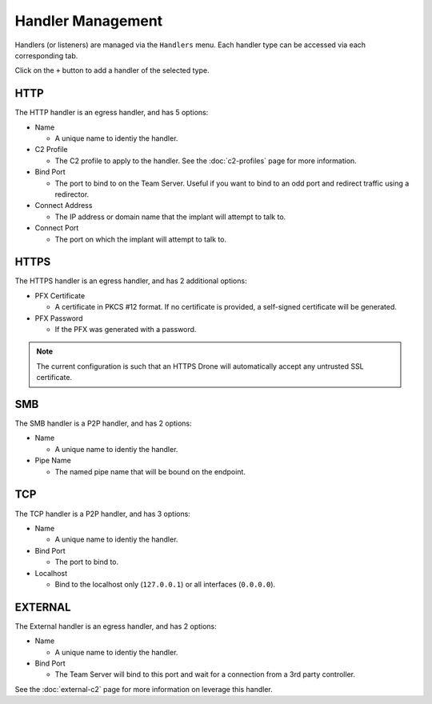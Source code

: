 Handler Management
==================

Handlers (or listeners) are managed via the ``Handlers`` menu.  Each handler type can be accessed via each corresponding tab.

.. image:: /images/handlers/handlers.png

Click on the ``+`` button to add a handler of the selected type.

HTTP
----

The HTTP handler is an egress handler, and has 5 options:

* Name

  * A unique name to identiy the handler.

* C2 Profile

  * The C2 profile to apply to the handler.  See the :doc:`c2-profiles` page for more information.

* Bind Port

  * The port to bind to on the Team Server.  Useful if you want to bind to an odd port and redirect traffic using a redirector.

* Connect Address

  * The IP address or domain name that the implant will attempt to talk to.

* Connect Port

  * The port on which the implant will attempt to talk to.

.. image:: /images/handlers/http.png

HTTPS
-----

The HTTPS handler is an egress handler, and has 2 additional options:

* PFX Certificate

  * A certificate in PKCS #12 format.  If no certificate is provided, a self-signed certificate will be generated.

* PFX Password

  * If the PFX was generated with a password.

.. image:: /images/handlers/https.png


.. note::
    The current configuration is such that an HTTPS Drone will automatically accept any untrusted SSL certificate.

SMB
---

The SMB handler is a P2P handler, and has 2 options:

* Name

  * A unique name to identiy the handler.

* Pipe Name

  * The named pipe name that will be bound on the endpoint.

.. image:: /images/handlers/smb.png

TCP
---

The TCP handler is a P2P handler, and has 3 options:

* Name

  * A unique name to identiy the handler.

* Bind Port

  * The port to bind to.

* Localhost

  * Bind to the localhost only (``127.0.0.1``) or all interfaces (``0.0.0.0``).

.. image:: /images/handlers/tcp.png

EXTERNAL
--------

The External handler is an egress handler, and has 2 options:

* Name

  * A unique name to identiy the handler.

* Bind Port

  * The Team Server will bind to this port and wait for a connection from a 3rd party controller.

.. image:: /images/handlers/ext.png

See the :doc:`external-c2` page for more information on leverage this handler.